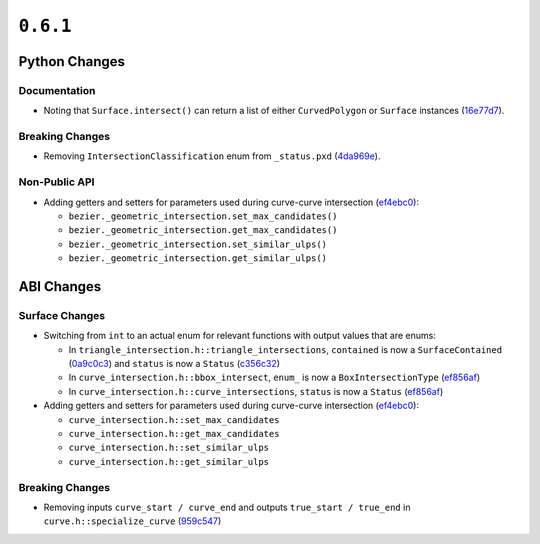 ``0.6.1``
=========

|pypi| |docs|

Python Changes
--------------

Documentation
~~~~~~~~~~~~~

-  Noting that ``Surface.intersect()`` can return a list of either
   ``CurvedPolygon`` or ``Surface`` instances
   (`16e77d7 <https://github.com/dhermes/bezier/commit/16e77d74c526a216c0c2a74d4536cd1d9f93bcff>`__).

Breaking Changes
~~~~~~~~~~~~~~~~

-  Removing ``IntersectionClassification`` enum from ``_status.pxd``
   (`4da969e <https://github.com/dhermes/bezier/commit/4da969e65cec37ca5c0a56e956e7a1546be24236>`__).

Non-Public API
~~~~~~~~~~~~~~

-  Adding getters and setters for parameters used during curve-curve
   intersection
   (`ef4ebc0 <https://github.com/dhermes/bezier/commit/ef4ebc0654d863610df982f218449b27bd135afc>`__):

   -  ``bezier._geometric_intersection.set_max_candidates()``
   -  ``bezier._geometric_intersection.get_max_candidates()``
   -  ``bezier._geometric_intersection.set_similar_ulps()``
   -  ``bezier._geometric_intersection.get_similar_ulps()``

ABI Changes
-----------

Surface Changes
~~~~~~~~~~~~~~~

-  Switching from ``int`` to an actual enum for relevant functions with
   output values that are enums:

   -  In ``triangle_intersection.h::triangle_intersections``, ``contained``
      is now a ``SurfaceContained``
      (`0a9c0c3 <https://github.com/dhermes/bezier/commit/0a9c0c3736e95deedeecb8d10284c92ebd39469d>`__)
      and ``status`` is now a ``Status``
      (`c356c32 <https://github.com/dhermes/bezier/commit/c356c32b33781b03785b8868f59efd6ad3076a51>`__)
   -  In ``curve_intersection.h::bbox_intersect``, ``enum_`` is now a
      ``BoxIntersectionType``
      (`ef856af <https://github.com/dhermes/bezier/commit/ef856aff4e87ab0620d1ce28e7fdbd3395c8ec38>`__)
   -  In ``curve_intersection.h::curve_intersections``, ``status`` is now a
      ``Status``
      (`ef856af <https://github.com/dhermes/bezier/commit/ef856aff4e87ab0620d1ce28e7fdbd3395c8ec38>`__)

-  Adding getters and setters for parameters used during curve-curve
   intersection
   (`ef4ebc0 <https://github.com/dhermes/bezier/commit/ef4ebc0654d863610df982f218449b27bd135afc>`__):

   -  ``curve_intersection.h::set_max_candidates``
   -  ``curve_intersection.h::get_max_candidates``
   -  ``curve_intersection.h::set_similar_ulps``
   -  ``curve_intersection.h::get_similar_ulps``

Breaking Changes
~~~~~~~~~~~~~~~~

-  Removing inputs ``curve_start / curve_end`` and outputs
   ``true_start / true_end`` in ``curve.h::specialize_curve``
   (`959c547 <https://github.com/dhermes/bezier/commit/959c5473e97e80b1b4e4fd0109f7e79cf1dc36eb>`__)

.. |pypi| image:: https://img.shields.io/pypi/v/bezier/0.6.1.svg
   :target: https://pypi.org/project/bezier/0.6.1/
   :alt: PyPI link to release 0.6.1
.. |docs| image:: https://readthedocs.org/projects/bezier/badge/?version=0.6.1
   :target: https://bezier.readthedocs.io/en/0.6.1/
   :alt: Documentation for release 0.6.1
